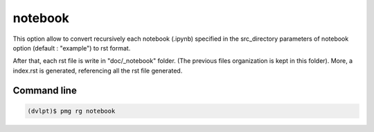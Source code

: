 notebook
========

This option allow to convert recursively each notebook (.ipynb) specified in the
src_directory parameters of notebook option (default : "example") to rst format.

After that, each rst file is write in "doc/_notebook" folder. (The previous
files organization is kept in this folder). More, a index.rst is generated,
referencing all the rst file generated.

Command line
------------

.. code::

    (dvlpt)$ pmg rg notebook
